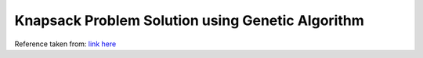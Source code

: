 =================================================
Knapsack Problem Solution using Genetic Algorithm
=================================================

Reference taken from: `link here`_

.. _link here: https://arpitbhayani.me/blogs/genetic-knapsack
